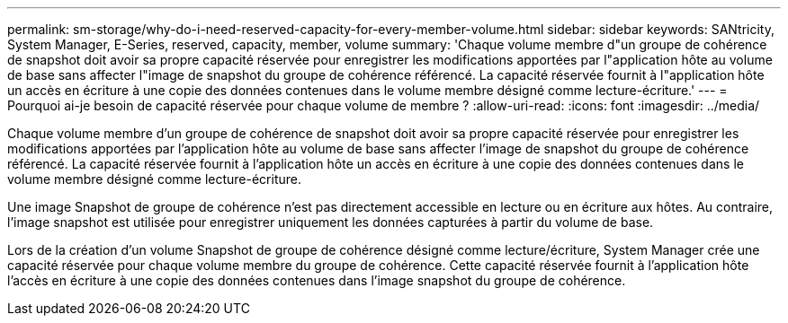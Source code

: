 ---
permalink: sm-storage/why-do-i-need-reserved-capacity-for-every-member-volume.html 
sidebar: sidebar 
keywords: SANtricity, System Manager, E-Series, reserved, capacity, member, volume 
summary: 'Chaque volume membre d"un groupe de cohérence de snapshot doit avoir sa propre capacité réservée pour enregistrer les modifications apportées par l"application hôte au volume de base sans affecter l"image de snapshot du groupe de cohérence référencé. La capacité réservée fournit à l"application hôte un accès en écriture à une copie des données contenues dans le volume membre désigné comme lecture-écriture.' 
---
= Pourquoi ai-je besoin de capacité réservée pour chaque volume de membre ?
:allow-uri-read: 
:icons: font
:imagesdir: ../media/


[role="lead"]
Chaque volume membre d'un groupe de cohérence de snapshot doit avoir sa propre capacité réservée pour enregistrer les modifications apportées par l'application hôte au volume de base sans affecter l'image de snapshot du groupe de cohérence référencé. La capacité réservée fournit à l'application hôte un accès en écriture à une copie des données contenues dans le volume membre désigné comme lecture-écriture.

Une image Snapshot de groupe de cohérence n'est pas directement accessible en lecture ou en écriture aux hôtes. Au contraire, l'image snapshot est utilisée pour enregistrer uniquement les données capturées à partir du volume de base.

Lors de la création d'un volume Snapshot de groupe de cohérence désigné comme lecture/écriture, System Manager crée une capacité réservée pour chaque volume membre du groupe de cohérence. Cette capacité réservée fournit à l'application hôte l'accès en écriture à une copie des données contenues dans l'image snapshot du groupe de cohérence.
